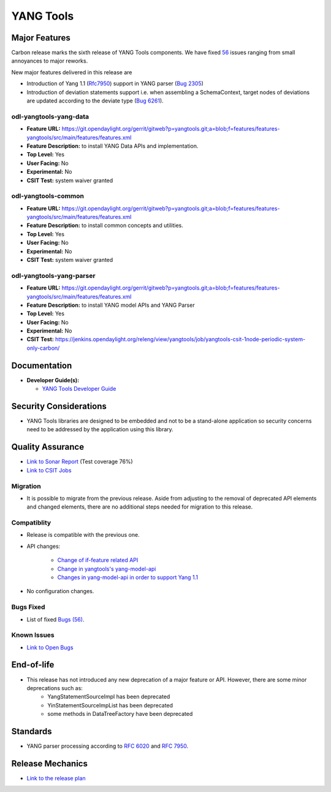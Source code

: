 ============
YANG Tools
============

Major Features
==============

Carbon release marks the sixth release of YANG Tools components. We have fixed `56 <https://bugs.opendaylight.org/buglist.cgi?bug_severity=blocker&bug_severity=critical&bug_severity=major&bug_severity=normal&bug_severity=minor&bug_severity=trivial&bug_severity=enhancement&columnlist=product%2Ccomponent%2Cassigned_to%2Cbug_severity%2Ccf_issue_type%2Cshort_desc%2Cbug_status%2Cpriority%2Cdeadline%2Ccf_target_milestone&component=General&f1=cf_target_milestone&known_name=Carbon%3A%20Yangtools&list_id=78630&o1=substring&order=bug_id&product=yangtools&query_based_on=Carbon%3A%20Yangtools&query_format=advanced&resolution=FIXED&v1=Carbon>`_ issues ranging from small annoyances to major reworks.

New major features delivered in this release are

* Introduction of Yang 1.1 (`Rfc7950 <https://tools.ietf.org/html/rfc7950>`_) support in YANG parser (`Bug 2305 <https://bugs.opendaylight.org/show_bug.cgi?id=2305>`_)
* Introduction of deviation statements support i.e. when assembling a SchemaContext, target nodes of deviations are updated according to the deviate type (`Bug 6261 <https://bugs.opendaylight.org/show_bug.cgi?id=6261>`_).

odl-yangtools-yang-data
-----------------------

* **Feature URL:** https://git.opendaylight.org/gerrit/gitweb?p=yangtools.git;a=blob;f=features/features-yangtools/src/main/features/features.xml
* **Feature Description:** to install YANG Data APIs and implementation.
* **Top Level:** Yes
* **User Facing:** No
* **Experimental:** No
* **CSIT Test:** system waiver granted

odl-yangtools-common
--------------------

* **Feature URL:** https://git.opendaylight.org/gerrit/gitweb?p=yangtools.git;a=blob;f=features/features-yangtools/src/main/features/features.xml
* **Feature Description:** to install common concepts and utilities.
* **Top Level:** Yes
* **User Facing:** No
* **Experimental:** No
* **CSIT Test:** system waiver granted

odl-yangtools-yang-parser
-------------------------

* **Feature URL:** https://git.opendaylight.org/gerrit/gitweb?p=yangtools.git;a=blob;f=features/features-yangtools/src/main/features/features.xml
* **Feature Description:** to install YANG model APIs and YANG Parser
* **Top Level:** Yes
* **User Facing:** No
* **Experimental:** No
* **CSIT Test:** https://jenkins.opendaylight.org/releng/view/yangtools/job/yangtools-csit-1node-periodic-system-only-carbon/

Documentation
=============
* **Developer Guide(s):**

  * `YANG Tools Developer Guide <http://docs.opendaylight.org/en/latest/developer-guide/yang-tools.html>`_

Security Considerations
=======================

* YANG Tools libraries are designed to be embedded and not to be a stand-alone application so security concerns need to be addressed by the application using this library.

Quality Assurance
=================

* `Link to Sonar Report <https://sonar.opendaylight.org/overview?id=13079>`_ (Test coverage 76%)
* `Link to CSIT Jobs <https://jenkins.opendaylight.org/releng/view/yangtools/job/yangtools-csit-1node-periodic-system-only-carbon/>`_

Migration
---------

* It is possible to migrate from the previous release. Aside from adjusting to the removal of deprecated API elements and changed elements, there are no additional steps needed for migration to this release.

Compatiblity
------------

* Release is compatible with the previous one.
* API changes:

   * `Change of if-feature related API <https://wiki.opendaylight.org/view/Weather#Yangtools:_Change_of_if-feature_related_API>`_
   * `Change in yangtools's yang-model-api <https://wiki.opendaylight.org/view/Weather#Change_in_yangtools.27s_yang-model-api>`_
   * `Changes in yang-model-api in order to support Yang 1.1 <https://bugs.opendaylight.org/show_bug.cgi?id=6989>`_ 
* No configuration changes.


Bugs Fixed
----------

* List of fixed `Bugs (56) <https://bugs.opendaylight.org/buglist.cgi?bug_severity=blocker&bug_severity=critical&bug_severity=major&bug_severity=normal&bug_severity=minor&bug_severity=trivial&bug_severity=enhancement&columnlist=product%2Ccomponent%2Cassigned_to%2Cbug_severity%2Ccf_issue_type%2Cshort_desc%2Cbug_status%2Cpriority%2Cdeadline%2Ccf_target_milestone&component=General&f1=cf_target_milestone&known_name=Carbon%3A%20Yangtools&list_id=78630&o1=substring&order=bug_id&product=yangtools&query_based_on=Carbon%3A%20Yangtools&query_format=advanced&resolution=FIXED&v1=Carbon>`_.

Known Issues
------------

* `Link to Open Bugs <https://bugs.opendaylight.org/buglist.cgi?bug_severity=blocker&bug_severity=critical&bug_severity=major&bug_severity=normal&bug_severity=minor&bug_severity=trivial&bug_severity=enhancement&columnlist=product%2Ccomponent%2Cassigned_to%2Cbug_severity%2Ccf_issue_type%2Cshort_desc%2Cbug_status%2Cpriority%2Cdeadline%2Ccf_target_milestone&component=General&f1=cf_target_milestone&known_name=Carbon%3A%20Yangtools&list_id=78805&o1=substring&product=yangtools&query_based_on=Carbon%3A%20Yangtools&query_format=advanced&resolution=---&v1=Carbon>`_

End-of-life
===========

* This release has not introduced any new deprecation of a major feature or API. However, there are some minor deprecations such as: 
   * YangStatementSourceImpl has been deprecated
   * YinStatementSourceImpList has been deprecated
   * some methods in DataTreeFactory have been deprecated 

Standards
=========

* YANG parser processing according to `RFC 6020 <https://tools.ietf.org/html/rfc6020>`_ and `RFC 7950 <https://tools.ietf.org/html/rfc7950>`_.

Release Mechanics
=================

* `Link to the release plan <https://wiki.opendaylight.org/view/YANG_Tools:Carbon:Release_Plan>`_


